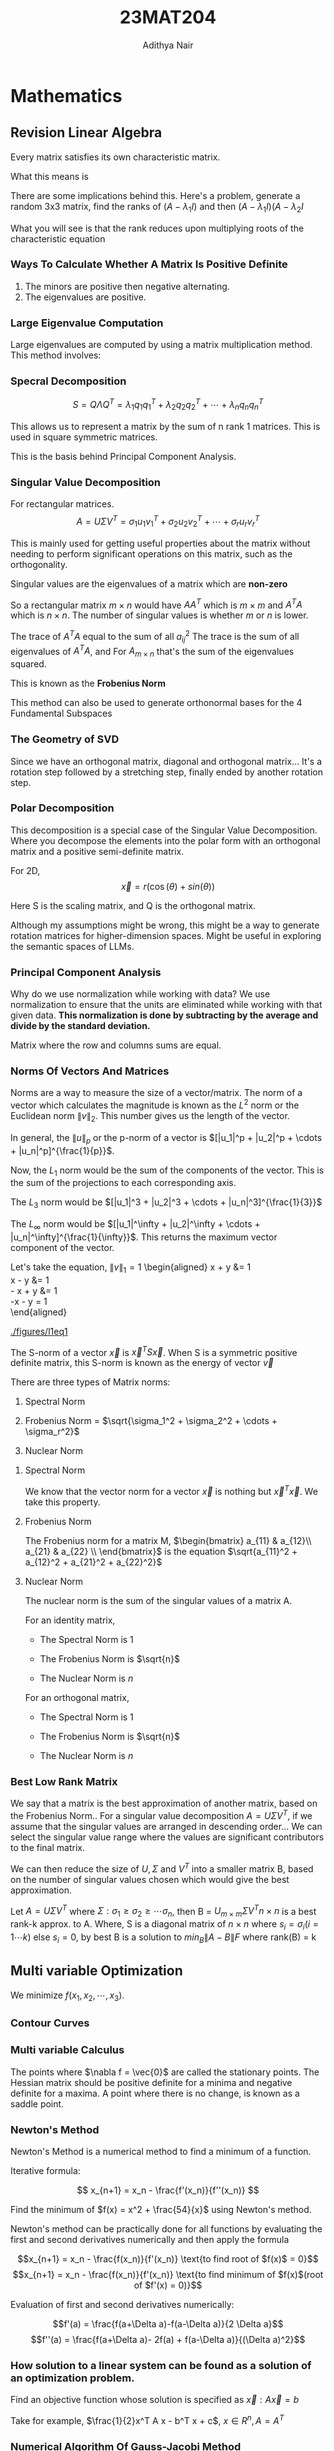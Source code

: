#+TITLE: 23MAT204
#+AUTHOR: Adithya Nair
#+LATEX_HEADER: \input{preamble}
#+LATEX_CLASS: report
#+EXPORT_FILE_NAME: exports/23MAT204.pdf

* Mathematics
** Revision Linear Algebra
Every matrix satisfies its own characteristic matrix.

What this means is

\begin{align}
\lambda^3 - 2\lambda^2 + \lambda -4 &= 0 \\
A^3 - 2A^2 + A -4I &= 0 \\
A^2 - 2A + I - 4A^{-1} &= 0 \\
A^{-1} &= \frac{1}{4}[A^2 - 2A + I] \\
X = A^{-1}b &= \frac{1}{4}[A^2 - 2A + I]b
\end{align}
 There are some implications behind this. Here's a problem, generate a random 3x3 matrix, find the ranks of
\((A- \lambda_1 I)\) and then \((A-\lambda_1 I)(A-\lambda_2 I\)

What you will see is that the rank reduces upon multiplying roots of the
characteristic equation

*** Ways To Calculate Whether A Matrix Is Positive Definite
1. The minors are positive then negative alternating.
2. The eigenvalues are positive.

*** Large Eigenvalue Computation
Large eigenvalues are computed by using a matrix multiplication method.
This method involves:

*** Specral Decomposition
\[S = Q \Lambda Q^T = \lambda_1 q_1 q_1^T + \lambda_2 q_2 q_2^T + \cdots + \lambda_n q_n q_n^T\]

This allows us to represent a matrix by the sum of n rank 1 matrices.
This is used in square symmetric matrices.

This is the basis behind Principal Component Analysis.

*** Singular Value Decomposition
For rectangular matrices.
$$A = U \Sigma V^T  = \sigma_1 u_1 v_1^T + \sigma_2u_2v_2^T + \cdots + \sigma_r u_r v_r^T$$

This is mainly used for getting useful properties about the matrix
without needing to perform significant operations on this matrix, such
as the orthogonality.

Singular values are the eigenvalues of a matrix which are *non-zero*

So a rectangular matrix \(m \times n\) would have \(AA^T\) which is
\(m \times m\) and \(A^TA\) which is \(n \times n\). The number of
singular values is whether \(m\) or \(n\) is lower.

The trace of \(A^TA\) equal to the sum of all \(a_{ij}^2\) The trace is
the sum of all eigenvalues of \(A^T A\), and For \(A_{m \times n}\)
that's the sum of the eigenvalues squared.

This is known as the *Frobenius Norm*

This method can also be used to generate orthonormal bases for the 4
Fundamental Subspaces

*** The Geometry of SVD
Since we have an orthogonal matrix, diagonal and orthogonal matrix...
It's a rotation step followed by a stretching step, finally ended by
another rotation step.

*** Polar Decomposition
This decomposition is a special case of the Singular Value
Decomposition. Where you decompose the elements into the polar form with
an orthogonal matrix and a positive semi-definite matrix.

For 2D, \[\vec{x} = r(\cos(\theta) + sin(\theta))\]

\begin{aligned}
    A &= U \Sigma V^T \\ 
      &= U(V^TV) \Sigma V^T \\
      &= (UV^T)(V\Sigma V^T)\\
      &= Q \times S \\
\end{aligned}

Here S is the scaling matrix, and Q is the orthogonal matrix.

Although my assumptions might be wrong, this might be a way to generate
rotation matrices for higher-dimension spaces. Might be useful in
exploring the semantic spaces of LLMs.

*** Principal Component Analysis
Why do we use normalization while working with data? We use
normalization to ensure that the units are eliminated while working with
that given data. *This normalization is done by subtracting by the
average and divide by the standard deviation.*

Matrix where the row and columns sums are equal.

*** Norms Of Vectors And Matrices
:PROPERTIES:
:CUSTOM_ID: norms-of-vectors-and-matrices
:END:
Norms are a way to measure the size of a vector/matrix. The norm of a
vector which calculates the magnitude is known as the \(L^2\) norm or
the Euclidean norm \(\|v\|_2\). This number gives us the length of the
vector.

In general, the \(\|u\|_p\) or the p-norm of a vector is
\([|u_1|^p + |u_2|^p + \cdots + |u_n|^p]^{\frac{1}{p}}\).

Now, the \(L_1\) norm would be the sum of the components of the vector.
This is the sum of the projections to each corresponding axis.

The \(L_3\) norm would be
\([|u_1|^3 + |u_2|^3 + \cdots + |u_n|^3]^{\frac{1}{3}}\)

The \(L_\infty\) norm would be
\([|u_1|^\infty + |u_2|^\infty + \cdots + |u_n|^\infty]^{\frac{1}{\infty}}\).
This returns the maximum vector component of the vector.

Let's take the equation, \(\|v\|_1 = 1\) \begin{aligned}
    x + y &= 1 \\
    x - y &= 1 \\
    - x + y &= 1 \\
    -x - y = 1 \\
\end{aligned}

#+caption: We find 4 lines to satisfy these conditions.
<<fig:l1eq1>>
[[./figures/l1eq1]]

The S-norm of a vector \(\vec{x}\) is \(\vec{x}^T S \vec{x}\). When S is
a symmetric positive definite matrix, this S-norm is known as the energy
of vector \(\vec{v}\)

There are three types of Matrix norms:

1. Spectral Norm

2. Frobenius Norm =
   \(\sqrt{\sigma_1^2 + \sigma_2^2 + \cdots + \sigma_r^2}\)

3. Nuclear Norm

**** Spectral Norm
We know that the vector norm for a vector \(\vec{x}\) is nothing but
\(\vec{x}^T \vec{x}\). We take this property.

\begin{aligned}
    Max \|A\|_2^2 &= Max \frac{\|Ax\|_2^2}{\|x\|_2^2} \\
              &= Max \frac{x^TA^TAx}{x^Tx} \\
              &= Max \{\lambda_i(S)\} = \lambda_1 = \sigma_1^2
\end{aligned}

**** Frobenius Norm
:PROPERTIES:
:CUSTOM_ID: frobenius-norm
:END:
The Frobenius norm for a matrix M, \(\begin{bmatrix}
    a_{11} & a_{12}\\
a_{21} & a_{22} \\
\end{bmatrix}\) is the equation
\(\sqrt{a_{11}^2 + a_{12}^2 + a_{21}^2 + a_{22}^2}\)

**** Nuclear Norm
:PROPERTIES:
:CUSTOM_ID: nuclear-norm
:END:
The nuclear norm is the sum of the singular values of a matrix A.

For an identity matrix,

- The Spectral Norm is 1

- The Frobenius Norm is \(\sqrt{n}\)

- The Nuclear Norm is \({n}\)

For an orthogonal matrix,

- The Spectral Norm is 1

- The Frobenius Norm is \(\sqrt{n}\)

- The Nuclear Norm is \({n}\)

*** Best Low Rank Matrix
:PROPERTIES:
:CUSTOM_ID: best-low-rank-matrix
:END:
We say that a matrix is the best approximation of another matrix, based
on the Frobenius Norm.. For a singular value decomposition
\(A = U\Sigma V^T\), if we assume that the singular values are arranged
in descending order... We can select the singular value range where the
values are significant contributors to the final matrix.

We can then reduce the size of \(U, \Sigma\) and \(V^T\) into a smaller
matrix B, based on the number of singular values chosen which would give
the best approximation.

Let \(A = U\Sigma V^T\) where
\(\Sigma: \sigma_1 \geq \sigma_2 \geq \cdots \sigma_n\), then B =
\(U_{m\times m} \Sigma V^T{n \times n}\) is a best rank-k approx. to A.
Where, S is a diagonal matrix of \(n \times n\) where
\(s_i = \sigma_i (i = 1\cdots k)\) else \(s_i = 0\), by best B is a
solution to \(min_B \|A - B\|F\) where rank(B) = k
** Multi variable Optimization
We minimize $f(x_1,x_2,\cdots,x_3)$.
*** Contour Curves
*** Multi variable Calculus
The points where $\nabla f = \vec{0}$ are called the stationary points. The Hessian matrix should be positive definite for a minima and negative definite for a maxima. A point where there is no change, is known as a saddle point.

\begin{align*}
f(x,y) = x^3 + y^3 + 2x^2 + 4y^2 + 6 \\
\frac{\partial f}{\partial x} = 3x^2 + 4x \\
\frac{\partial^2 f}{\partial x} = 6x + 4 \\
\frac{\partial f}{\partial y} = 3y^2 + 8y\\
\frac{\partial f}{\partial y\partial x} = 0\\
\frac{\partial^2 f}{\partial y} = 6y + 8\\
x = 0,\frac{-4}{3} \\
y = 0,\frac{-8}{3} \\
\end{align*}
*** Newton's Method
Newton's Method is a numerical method to find a minimum of a function.

Iterative formula:

\[
x_{n+1} = x_n - \frac{f'(x_n)}{f''(x_n)}
\]

Find the minimum of $f(x) = x^2 + \frac{54}{x}$ using Newton's method.

Newton's method can be practically done for all functions by evaluating the first and second derivatives numerically and then apply the formula

$$x_{n+1} = x_n - \frac{f(x_n)}{f'(x_n)} \text{to find root of $f(x)$ = 0}$$
$$x_{n+1} = x_n - \frac{f(x_n)}{f'(x_n)} \text{to find minimum of $f(x)$(root of $f'(x) = 0)}$$

Evaluation of first and second derivatives numerically:

$$f'(a) = \frac{f(a+\Delta a)-f(a-\Delta a)}{2 \Delta a}$$
$$f''(a) = \frac{f(a+\Delta a)- 2f(a) + f(a-\Delta a)}{(\Delta a)^2}$$

*** How solution to a linear system can be found as a solution of an optimization problem.
Find an objective function whose solution is specified as $\vec{x} : A\vec{x} = b$

Take for example, $\frac{1}{2}x^T A x - b^T x + c$, $x \in R^n, A = A^T$

*** Numerical Algorithm Of Gauss-Jacobi Method

Input A = [a_{ij}], X0 = x^{(0)}, tolerance TOL, maximum number of iterations,

$Ax = b$

We separate A,
A = D - L - U

$$(D-L-U)x = b$$
$$(Dx= b + (L+U)x$$
$$(x= D^{-1}b + D^{-1}(L+U)x$$

$$x^{(k)} = Tx^{x^{(k-1)}} + c$$


The code to implement the method:
#+begin_src octave :results output
A = [5,-2,3;-3,9,1;2,-1,-7];
b = [-1;2;3];

n = 100; % No. of iterations
D = diag(diag(A));
L = -tril(A,-1);
U = -triu(A,1);

X = zeros(size(A)(1),n);
T = inv(D)*(L+U);
c = inv(D)*b;

for i = 2:n
  X(:,i) = T*X(:,i-1) + c;
  if(X(:,i) == X(:,i-1))
    i-1
    break;
  end
end
#+end_src

*** Gauss-Siedel Iteration Method
The iterative method is somewhat similar to <Gauss-Jacobi method>.

The only difference is that the new values are computed by already existing new values.

#+begin_src octave :results output
A = [5,-2,3;-3,9,1;2,-1,-7];
b = [-1;2;3];

n = 100; % No. of iterations
D = diag(diag(A));
L = -tril(A,-1);
U = -triu(A,1);

X = zeros(size(A)(1),n);
T = inv(D-L)*U;
c = inv(D-L)*b;

for i = 2:n
  X(:,i) = T*X(:,i-1) + c;
  if(X(:,i) == X(:,i-1))
    display("The iteration converges at:")
    i-1
    break;
  end
end
#+end_src

#+RESULTS:
: The iteration converges at:
: ans = 19

$$(D-L)x^{k} = Ux^{k-1} + b$$
$$x^{k} = (D-L)^{-1} \vec{b} + (D-L)^{-1}(U \vec{x})$$

If the matrix is 'diagonally dominant', where the magnitude of the diagonal elements should be greater than the sum of the magnitude of the other elements(absolute value) in the same row.

*** Unidirectional/Line search
For a given function,

Find the minima of $f(x) = (x-1)^2 + (y-2)^2$ starting from $(0,0)$ along the direction of x-axis.

How to perform uni-directional search:
- Write the parametric representation of the line search, $$\vec{s}(t) = \vec{a} + t\vec{b}$$
- Write the function in terms of $t$, $f(\vec{s}(t))$. this is a single variable function.
- Find the minimum of $f(\vec{s}(t))$, $t^*$
- Obtain the solution for unidirectional search by substituting $t^*$ in $\vec{s}(t)$

  Find the minimum of the function $f(x) = (x-2)^2 - y$, starting from the point $(-1,0)$ along $(1,1)^T$

*** Directions Of Change
A direction given by the vector $x^{(k)}} is a descent direction only if the function value decreases along that direction from the point, $x^{(k)}$, when
$$\nabla f(x^{(k)}\cdot d < 0$$

A direction given by the vector $x^{(k)}} is an ascent direction only if the function value increases along that direction from the point, $x^{(k)}$, when
$$\nabla f(x^{(k)}\cdot d > 0$$

Question: Check whether the given function have a descent direction $x = (2,-1)$ along the given directions $d_1$ and $d_2$
$$f = 2x_1^{2} + x_2^2-2x_1x_2 + 2x_1^3 + x_2^4$$

*** Directions Of Descent/Ascent In Numerical Algorithms.
In any numerical algorithm to find the optimum of an unconstrained problem, the iterative formula used is:
$$x^{k+1} = x^k + \alpha^kd^k$$
Where $\alpha^k$ is the step length in step k and $d^k$ is the direction of descent in step k, if it's a minimization problem or a direction of ascent if it's a maximization problem.

Newton's Method: $x_{k+1} = x_k -(H(x_k)^{-1}\nabla f(x_k))$
Gradient DEscent - $x_{k+1} = x_k + \alpha_kd_k$ where $d_k = - \nabla f(x_k)$ and $\alpha =$ using line search

A direction along which the function increases rapidly from a point is given by the gradient of the function at that point

*** Steepest Descent

A direction along which the function increases rapidly from a point is given by the gradient of the function at that point

A direction along which the function decreases rapidly from a point is given by the negative of the gradient of the function at that point

The iterative formula of method of steepest descent is:

$$x^{k+1} = x^k + \alpha^k d^k$$

The descent direction $d^k$ is along the steepest descent direction, $d^k = - \nabla f(x^k$. The step length $\alpha^k$ is obtained by performing a unidirectional search from $x^k$ along the direction $d^k$, by minimizing,

This method produces successive directions that are perpendicular to each other.

Near the minima, during line search the convergence is very slow.

*** Numerical Method
To implement this programmatically, we can write...
For $Ax=b$, we can convert this to an equivalent optimization problem.
$$f(x) = \frac{1}{2}x^TAx + - b^Tx + c$$

We have a linear system of equations, which we can be solved by $Ax=b$

We can write $g_0 = Ax_{0} - b$

*** Conjugate Gradient Descent
The problem with normal gradient descent is that there is no way to predict when the function converges. There's a method that can reliably find the convergence in a predictable fashion. That's the conjugate gradient method.

First we must understnand the conjugate direction and the terms associated with them
**** Krylov Subspace
Let $A \in R^{n \times n}, b \in R^n$, the Krylov subspace $K_j(A,b)$ is defined as $K_j(A,b) = span \{\vec{b}, \vec{Ab}, A^2b, A^3b, \dots , A^{j-1}b\}$. Thus $K_j(A,b)$ is subspace of $\mathbb{R}^n$

**** Krylov Matrix
The Krylov Matrix is just the matrix consisting of the basis vectors as the column vectors. The Krylov subspace is the column space of such a matrix.
**** Motivation For Krylov Subspaces
We know the Cayley Hamilton theorem, and its use in calculating the inverse from the characteristic equation
Interestingly, the calculation for the inverse leads to a linear combination of the basis vectors of the Krylov subspace when solving linear systems.
**** Conjugate Directions
For A real symmetric matrix $n \times n$ with rank $n$

The directions $d_0 d_1 \dots d_{n-1}$ are said to be A-conjugate if,

$$d_i Ad_j = 0 $$ for $i \neq j$

It's a new definition for orthogonality(not orthonormal)

**** Numerical Method
Input $A,b,x^{0}$

Compute $\vec{r_{0}} = b - A x^0$
#+begin_src octave :results output
A = [1 2 3;2 3 4;3 4 5];

b = [6 9 12]';
x = randi([-9,9], length(b),1);
r = b - A*x;
d = r;
alpha = (r'*r)/(d'*(A*d));
beta = 0;

for i = 1:size(A,1)
  x = x + alpha*d;
  rnew = r - alpha*(A*d);
  beta = (rnew'*rnew)/(r'*r);
  d = rnew + beta*d;
  r = rnew;
  alpha = (r'*r)/(d'*(A*d));
  if sqrt(rnew) < 1e-10
    break;
    end
end

x
r
#+end_src

#+RESULTS:
#+begin_example
ans =

   1.0000        0  -1.0000   0.0000
        0   1.0000   2.0000   3.0000
        0        0        0        0

x =

   1
   1
   1

r =

  -3.8522e-16
   7.5005e-16
  -8.9023e-16

#+end_example
** Probability
*** Probability mass function
For discrete inputs
The probabilty mass function for a discrete random variable $x$ is defined as, $f(x) = P(X = x)$

**** Properties
- $0 \leq f(x) \leq 1$
- $\Sigma f(x) = 1$
- $p(\text{at least n outcomes}) = p(x \geq n) = f(n) + \cdots + f(end)$

**** Mean Of Random Variable
$$U_x = E(x) = \Sigma x f(x)$$

**** Variance Of Random Variable
$$\sigma_x^{2} = E((x-\mu_{x}^2)) = \Sigma (x-\mu)^2 f(x) = \Sigma x^2f(x) - \mu^{2}$$
$$\sigma_x^{2} = E(X^2) - \mu^2$$
*** Cumulative Distribution Function
A cumulative distribution function is just adding the previous terms to the new terms.
*** Probability density function - For continuous inputs
For continuous inputs

The probability density function for a continuous random variable $x$ is defined as, $P(a \le x \le b) = \int_a^b f(x)dx$

**** Binomial Distribution
The Bernoulli Process

1. Repeated trails,
2. Each trial results in an outcome that may be classified as a success
3. The trials are independent.

Where n is the number of trials, x is the random variable distribution, $q = 1 - p$
$^nC_xp^{x} q^{n-x}$

We have,
\begin{align*}
^nC_x \text{Different ways $x$ successes can occur among $n$ trials} \\
p^x - \text{probability of getting $x$ successes} \\
(1-p)^{n-x} - \text{probability of getting $n-x$ failures}
\end{align*}
**** Cumulative Distribution Function
$$\int_0^x f(y)dy$$
**** Mean Of Random Variable
$$U_x = E(x) = \Sigma x f(x)$$
**** Properties
- $f(x) \ge 0$
- $\int_xf(x) = 1$, where $\int_x$ is the range for which $x$ is defined.
- For a continuous random variable, the probability at a point is $0$, the probability that $x$ takes a discrete value is zero.
**** Uniform Distribution
A probability distribution which is constant throught the interval, given by the function,

$$f(x) = \frac{1}{b-a}  $$

$$Mean = \frac{a+b}{2}$$
$$Variance = \frac{(b-a)^2}{12}$$

$$F(x) = \int_{-\infty}^xf(x)dx = \int_{-\infty}^x \frac{1}{b-a}  $$

$$
f(X) =    \begin{cases}
0, - \infty < x < 0 \\
x, 0<x<1 \\
1, x > 1 \\
     \end{cases}
$$
**** Variance Of Random Variable
$$\sigma_x^{2} = E((x-\mu_{x}^2)) = \Sigma (x-\mu)^2 f(x) = \Sigma x^2f(x) - \mu^{2}$$

$$\sigma_x^{2} = E(X^2) - \mu^2$$
*** Joint Probability Distribution
This is given for two variables, a function $f(x,y)$ gives us a probability, $P(X= x_1, X = x_2$
**** Properties
- $0 \le f(x_1,y_1) \le 1$
- $\Sigma_x \Sigma_y f(x,y) = 1$
**** Marginal Distribution Function
Marginal distribution functions are the probability distributions of the variables themselves.

- The distribution of $x_1$ is given by the columns, and $x_2$ is given by the rows. In other words you're fixing the values and adding the remaining.
**** Mean Of Marginal Values

$Mean(X_1) = E(X_1) = \Sigma_{x1} x_1 f_{1)(x_{1})$
*** Double Integrals
$\int_x \int_y f(x,y) dy dx$
**** Area Of A Region
$$R= \int_R 1 dx dy$$
*** Joint Probability Density Function
For a continuous scalar field, $P(a \le x  \le b, c \le y \le d)$
**** Properties
- $\int\int f(x,y) dx dy = 1$
*** Independent Probabilities

Two events $A$ and $B$ are said to be independent if $P(A|B) = P(A)$ or $P(B|A) = P(B)$

Two discrete random variables $x_1$ and $x_2$ are said to be independent if $f(x_1,x_2)$ = $f(x_1)f_2(x_2) \forall x_1 \& x_2$
*** Binomial Distribution
The Bernoulli process has these properties:
1. The experiment consists of repeated trials
2. Each trial results in an outcome that may be classified as a success or failure.
*** Poisson Distribution
$$\lim_{n \rightarrow \infty} P(X=x) = \frac{e^{-\lambda}\lambda^x}{x!}$$
*** Continuous Uniform Distribution
$$f(x) = \frac{1}{b-a}$$
*** Exponential Distribution
Let N be a random variable with a Poisson Distribution with mean $\lambda x$ and X be the random variable that gives the time between each arrival or count. Then,


$$P(X > x) = P(N=0) = \frac{e^{-\lambda x}(\lambda x)^0}{0!} = e^{-\lambda x}$$
PDF,
$$\lambda e^{-\lambda x}$$
*** Gaussian/Normal Distribution
- It is one of the most common probability distribution

  $$f(x) = \frac{1}{\sqrt{2 \pi} \sigma} e^{\frac{-(x-\mu)^2}{2 \sigma^2}}$$
*** Covariance And Correlation Coefficient

Correlation is a measure of how much two data points depend on each other.

$$\rho = \frac{Cov(X_1,X_2)}{\sigma_1 \sigma_2}$$
*** Multiple Joint Distributions

 * Multiple discrete random variables

   Multinomial distributions, $$P(X_1 = x_{1}, X_2 = x_2, ... , X_k = x_k) = \frac{n!}{x_1! x_2! x_3! ... x_k!} p_1^{x_1}p_2^{x_2}$$
** Constrained Optimization
***  Graphical Method
For a linear system, the optimum solution will always be at the boundary of the feasible region. Such systems will always have *either* -
1. Unique solutions
2. Infinitely many solutions
3. Unbounded solutions(solutions for a feasible region which is not fully closed.)
*** Analytical Solution
There are three problems which can be solved analytically
 * Least squares problems
 * Linear optimization problems
   * Convex optimization problems
*** Convex Sets
Let S be a set and let $x_1$ and $x_2$ be elements of the set. If the line segment joining $x_1$ and $x_2$ is also an element of S. then we say that S is convex.

Mathematically:
        - Let $x_1$, $x_2 \in S$
        - If $\alpha x_1 + (1 - \alpha) x_{2}$, then S is a convex set.
**** Examples
 - The empty set
 - The singleton set.
 - Any vector space
 - Any line segment is a convex set.
 - Solution set of any linear equations
 - A halfspace is convex(a halfspace is defined by a linear inequality)
 - A polyhedron and polytope is convex
*** Convex Functions
A function $f: R^n \rightarrow R$ is a convex function if:
        a) the domain of $f$ is convex and
        b) $f(\theta x + (1 - \theta)y) \le \theta f(x) + (1- \theta) f(y)$
*** Concave Function
A function $f: R^n \rightarrow R$ is a convex function if:
        a) the domain of $f$ is convex and
        b) $f(\theta x + (1 - \theta)y) \le \theta f(x) + (1- \theta) f(y)$
*** Second derivative test for convexity/concavity

A twice differentiable function $f(x)$ is convex if its Hessian $\nabla^{2}f(x)$ is positive definite.
A twice differentiable function $f(x)$ is concave if its Hessian $\nabla^{2}f(x)$ is negative definite.
*** Operations preserving convexity
- A scalar multiple
- Sum of convex Functions

If $g(x)$ is a convex function, then $g(x) \le 0$ is a convex set.

*** Relation between convex sets and convex functions

